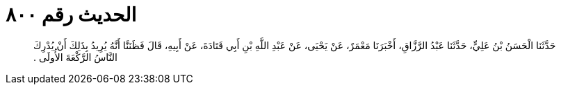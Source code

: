 
= الحديث رقم ٨٠٠

[quote.hadith]
حَدَّثَنَا الْحَسَنُ بْنُ عَلِيٍّ، حَدَّثَنَا عَبْدُ الرَّزَّاقِ، أَخْبَرَنَا مَعْمَرٌ، عَنْ يَحْيَى، عَنْ عَبْدِ اللَّهِ بْنِ أَبِي قَتَادَةَ، عَنْ أَبِيهِ، قَالَ فَظَنَنَّا أَنَّهُ يُرِيدُ بِذَلِكَ أَنْ يُدْرِكَ النَّاسُ الرَّكْعَةَ الأُولَى ‏.‏